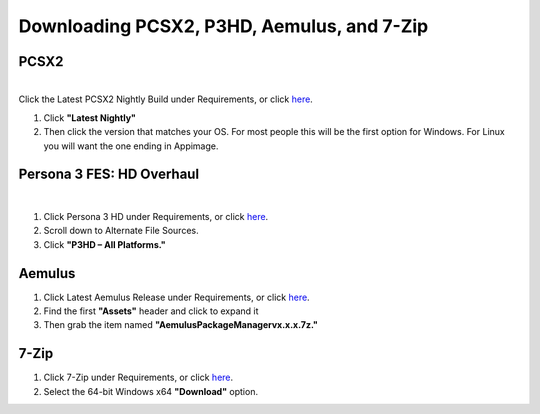 Downloading PCSX2, P3HD, Aemulus, and 7-Zip
============================================

PCSX2
-----

| 
| Click the Latest PCSX2 Nightly Build under Requirements, or click
  `here <https://github.com/PCSX2/pcsx2/releases/tag/v1.7.5397>`__.

#. Click **"Latest Nightly"**
#. Then click the version that matches your OS. For most people this
   will be the first option for Windows. For Linux you will want the one ending in Appimage.

| |image1|

Persona 3 FES: HD Overhaul
--------------------------

| 

#. Click Persona 3 HD under Requirements, or click
   `here <https://gamebanana.com/wips/63624>`__.
#. Scroll down to Alternate File Sources.
#. Click **"P3HD – All Platforms."**

| |image2|

Aemulus
-------


.. .. note::
   If you're running on Linux you can skip this part.


#. Click Latest Aemulus Release under Requirements, or click
   `here <https://github.com/TekkaGB/AemulusModManager/releases>`__.
#. Find the first **"Assets"** header and click to expand it
#. Then grab the item named **"AemulusPackageManagervx.x.x.7z."**

| |image3|
| |image4|

7-Zip
-----

#. Click 7-Zip under Requirements, or click
   `here <https://www.7-zip.org/download.html>`__.
#. Select the 64-bit Windows x64 **"Download"** option.

| |image5|

.. |image1| image:: images/1.png
.. |image2| image:: images/2.png
.. |image3| image:: images/3.png
.. |image4| image:: images/4.png
.. |image5| image:: images/5.png
